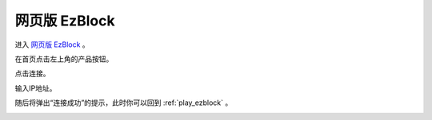 .. _web_ezblock:

网页版 EzBlock
===========================================


进入 `网页版 EzBlock <http://ezblock.com.cn/ezblock_studio/index.html?lang=zh-hans&distributor=mammoth>`_ 。


在首页点击左上角的产品按钮。

.. image:: img/sp211203_160245.png

点击连接。

.. image:: img/sp211203_160318.png

输入IP地址。

.. image:: img/sp211203_160509.png

随后将弹出“连接成功”的提示，此时你可以回到 :ref:`play_ezblock` 。

.. image:: img/sp211203_160543.png